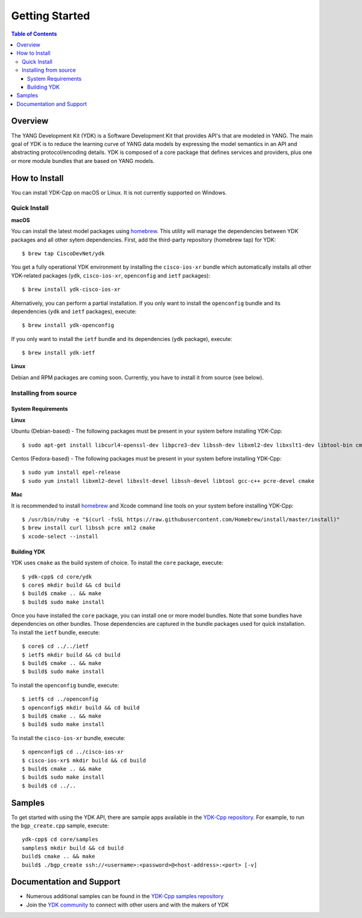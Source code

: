===============
Getting Started
===============
.. contents:: Table of Contents

Overview
========

The YANG Development Kit (YDK) is a Software Development Kit that provides API's that are modeled in YANG. The main goal of YDK is to reduce the learning curve of YANG data models by expressing the model semantics in an API and abstracting protocol/encoding details.  YDK is composed of a core package that defines services and providers, plus one or more module bundles that are based on YANG models.

How to Install
==============
You can install YDK-Cpp on macOS or Linux.  It is not currently supported on Windows.

Quick Install
-------------
**macOS**

You can install the latest model packages using `homebrew <http://brew.sh>`_.  This utility will manage the dependencies between YDK packages and all other sytem dependencies.  First, add the third-party repository (homebrew tap) for YDK::

  $ brew tap CiscoDevNet/ydk

You get a fully operational YDK environment by installing the ``cisco-ios-xr`` bundle which automatically installs all other YDK-related packages (``ydk``, ``cisco-ios-xr``, ``openconfig`` and ``ietf`` packages)::

  $ brew install ydk-cisco-ios-xr

Alternatively, you can perform a partial installation.  If you only want to install the ``openconfig`` bundle and its dependencies (``ydk`` and ``ietf`` packages), execute::

  $ brew install ydk-openconfig

If you only want to install the ``ietf`` bundle and its dependencies (``ydk`` package), execute::

  $ brew install ydk-ietf

**Linux**

Debian and RPM packages are coming soon.  Currently, you have to install it from source (see below).

Installing from source
----------------------
System Requirements
~~~~~~~~~~~~~~~~~~~
**Linux**

Ubuntu (Debian-based) - The following packages must be present in your system before installing YDK-Cpp::

  $ sudo apt-get install libcurl4-openssl-dev libpcre3-dev libssh-dev libxml2-dev libxslt1-dev libtool-bin cmake

Centos (Fedora-based) - The following packages must be present in your system before installing YDK-Cpp::

  $ sudo yum install epel-release
  $ sudo yum install libxml2-devel libxslt-devel libssh-devel libtool gcc-c++ pcre-devel cmake

**Mac**

It is recommended to install `homebrew <http://brew.sh>`_ and Xcode command line tools on your system before installing YDK-Cpp::

  $ /usr/bin/ruby -e "$(curl -fsSL https://raw.githubusercontent.com/Homebrew/install/master/install)"
  $ brew install curl libssh pcre xml2 cmake
  $ xcode-select --install

Building YDK
~~~~~~~~~~~~
YDK uses ``cmake`` as the build system of choice. To install the ``core`` package, execute::

  $ ydk-cpp$ cd core/ydk
  $ core$ mkdir build && cd build
  $ build$ cmake .. && make
  $ build$ sudo make install

Once you have installed the ``core`` package, you can install one or more model bundles.  Note that some bundles have dependencies on other bundles.  Those dependencies are captured in the bundle packages used for quick installation. To install the ``ietf`` bundle, execute::

  $ core$ cd ../../ietf
  $ ietf$ mkdir build && cd build
  $ build$ cmake .. && make
  $ build$ sudo make install

To install the ``openconfig`` bundle, execute::

  $ ietf$ cd ../openconfig
  $ openconfig$ mkdir build && cd build
  $ build$ cmake .. && make
  $ build$ sudo make install

To install the ``cisco-ios-xr`` bundle, execute::

  $ openconfig$ cd ../cisco-ios-xr
  $ cisco-ios-xr$ mkdir build && cd build
  $ build$ cmake .. && make
  $ build$ sudo make install
  $ build$ cd ../..

Samples
=======
To get started with using the YDK API, there are sample apps available in the `YDK-Cpp repository <https://github.com/CiscoDevNet/ydk-cpp/tree/master/core/samples>`_. For example, to run the ``bgp_create.cpp`` sample, execute::

    ydk-cpp$ cd core/samples
    samples$ mkdir build && cd build
    build$ cmake .. && make
    build$ ./bgp_create ssh://<username>:<password>@<host-address>:<port> [-v]

Documentation and Support
=========================
- Numerous additional samples can be found in the `YDK-Cpp samples repository <https://github.com/CiscoDevNet/ydk-cpp-samples>`_
- Join the `YDK community <https://communities.cisco.com/community/developer/ydk>`_ to connect with other users and with the makers of YDK
